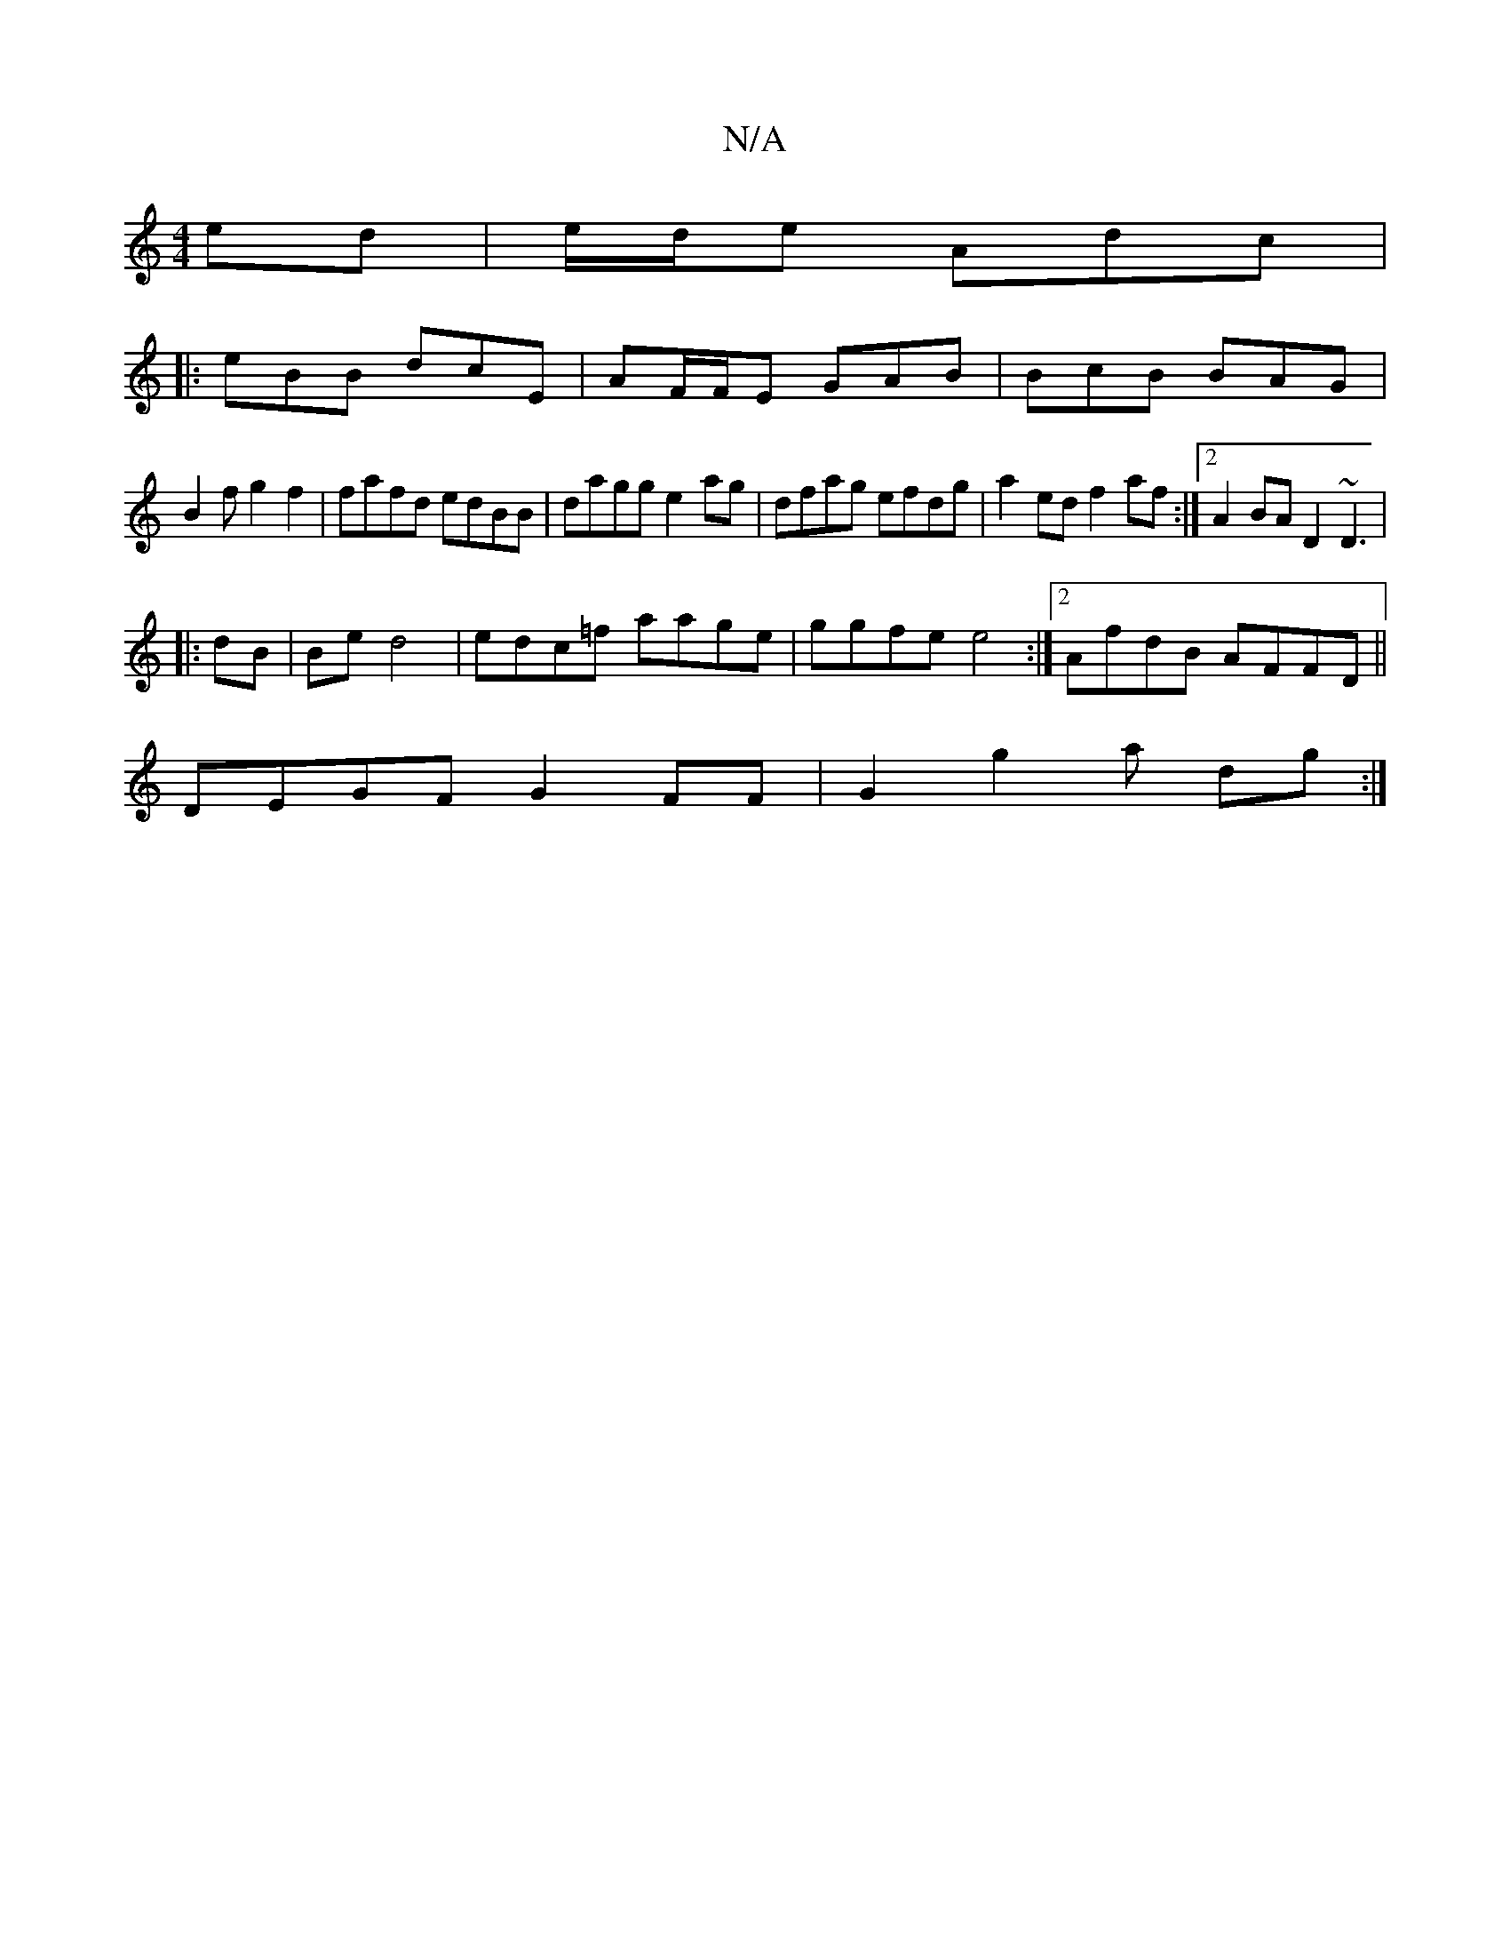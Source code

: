 X:1
T:N/A
M:4/4
R:N/A
K:Cmajor
ed | e/d/e Adc |
|:eBB dcE|AF/F/E GAB| BcB BAG |
B2 f g2 f2|fafd edBB|dagg e2ag|dfag efdg |a2ed f2af:|2 A2 BA D2 ~ D3 |
|: dB | Be d4 | edc=f aage|ggfe e4 :|2 AfdB AFFD ||
DEGF G2 FF | G2 g2 a dg:|
[|